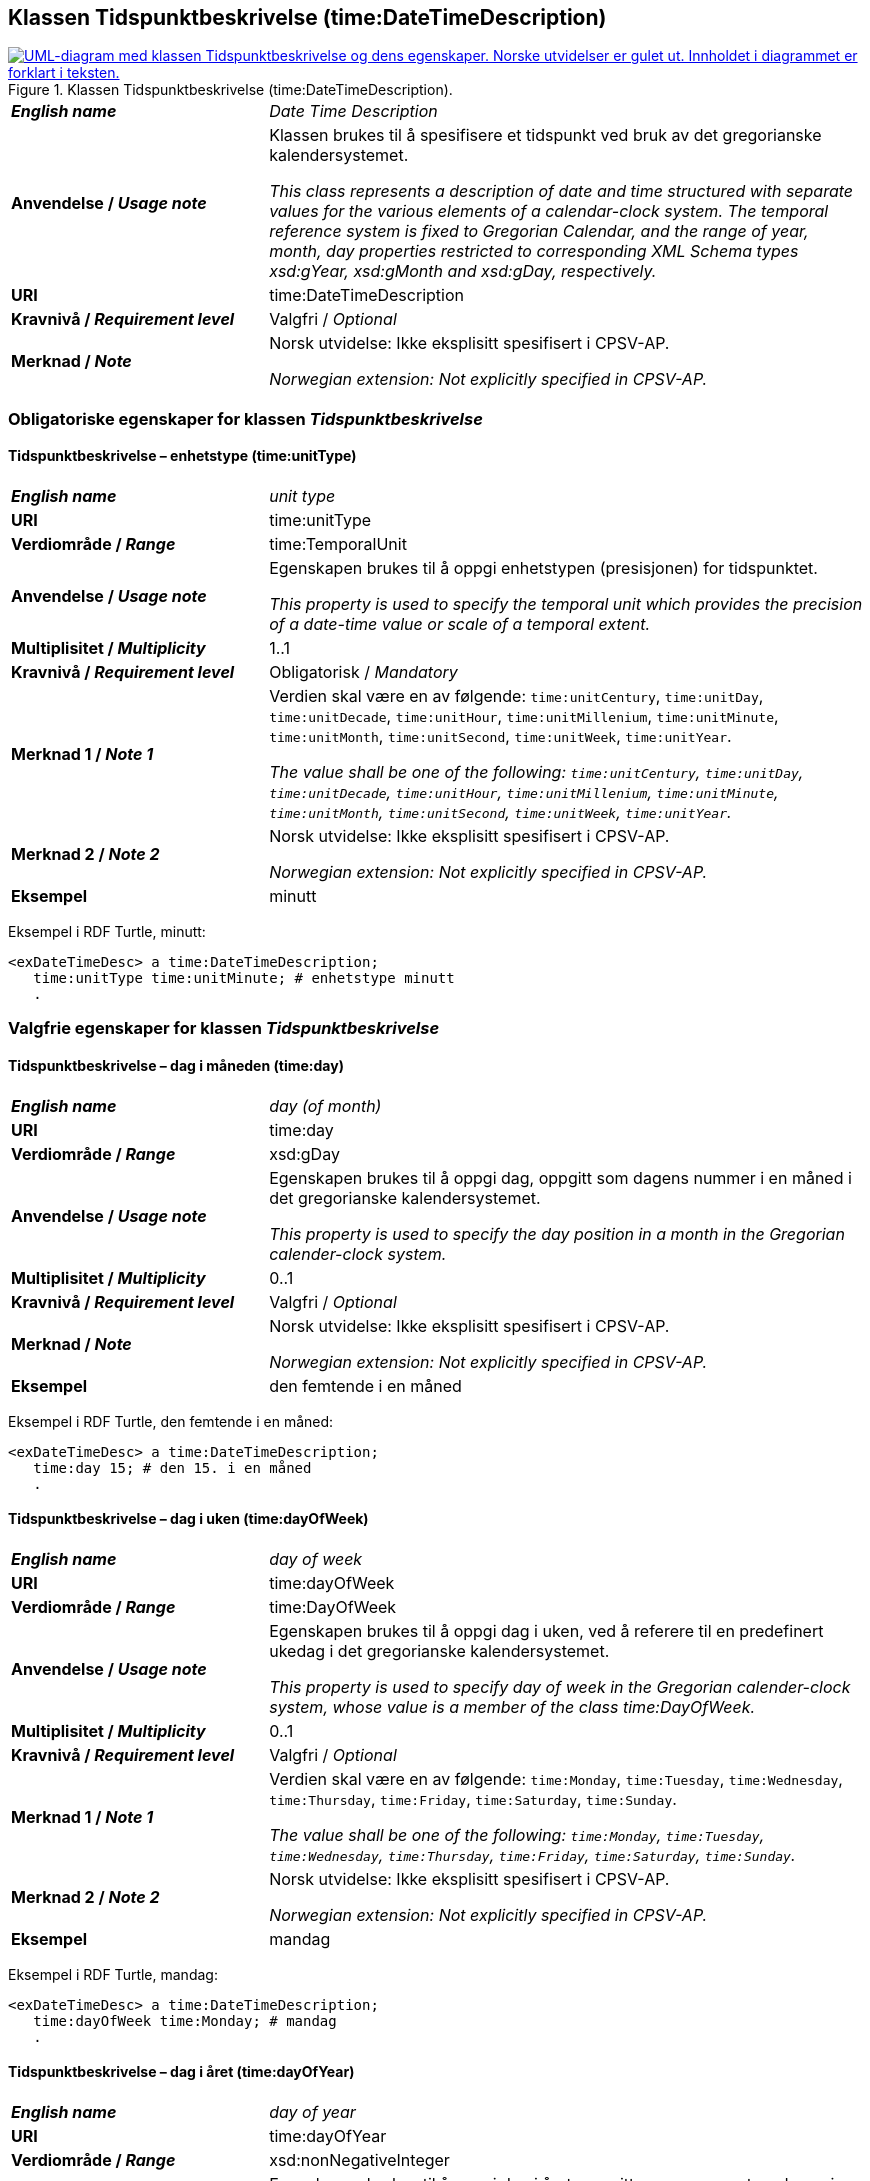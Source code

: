 == Klassen Tidspunktbeskrivelse (time:DateTimeDescription) [[Tidspunktbeskrivelse]]

[[img-Tidspunktbeskrivelse]]
.Klassen Tidspunktbeskrivelse (time:DateTimeDescription).
[link=images/KlassenTidspunktbeskrivelse.png]
image::images/KlassenTidspunktbeskrivelse.png[alt="UML-diagram med klassen Tidspunktbeskrivelse og dens egenskaper. Norske utvidelser er gulet ut. Innholdet i diagrammet er forklart i teksten."]

[cols="30s,70d"]
|===
| _English name_ | _Date Time Description_
| Anvendelse / _Usage note_ | Klassen brukes til å spesifisere et tidspunkt ved bruk av det gregorianske kalendersystemet.

_This class represents a description of date and time structured with separate values for the various elements of a calendar-clock system. The temporal reference system is fixed to Gregorian Calendar, and the range of year, month, day properties restricted to corresponding XML Schema types xsd:gYear, xsd:gMonth and xsd:gDay, respectively._
| URI | time:DateTimeDescription
| Kravnivå / _Requirement level_ | Valgfri / _Optional_
| Merknad / _Note_ | Norsk utvidelse: Ikke eksplisitt spesifisert i CPSV-AP.

_Norwegian extension: Not explicitly specified in CPSV-AP._
|===

=== Obligatoriske egenskaper for klassen _Tidspunktbeskrivelse_ [[Tidspunktbeskrivelse-obligatoriske-egenskaper]]

==== Tidspunktbeskrivelse – enhetstype (time:unitType) [[Tidspunktbeskrivelse-enhetstype]]

[cols="30s,70d"]
|===
| _English name_ | _unit type_
| URI | time:unitType
| Verdiområde / _Range_ | time:TemporalUnit
| Anvendelse / _Usage note_ | Egenskapen brukes til å oppgi enhetstypen (presisjonen) for tidspunktet.

_This property is used to specify the temporal unit which provides the precision of a date-time value or scale of a temporal extent._
| Multiplisitet / _Multiplicity_ | 1..1
| Kravnivå / _Requirement level_ | Obligatorisk / _Mandatory_
| Merknad 1 / _Note 1_ | Verdien skal være en av følgende: `time:unitCentury`, `time:unitDay`, `time:unitDecade`, `time:unitHour`, `time:unitMillenium`, `time:unitMinute`, `time:unitMonth`, `time:unitSecond`, `time:unitWeek`, `time:unitYear`.

_The value shall be one of the following: `time:unitCentury`, `time:unitDay`, `time:unitDecade`, `time:unitHour`, `time:unitMillenium`, `time:unitMinute`, `time:unitMonth`, `time:unitSecond`, `time:unitWeek`, `time:unitYear`._
| Merknad 2 / _Note 2_ | Norsk utvidelse: Ikke eksplisitt spesifisert i CPSV-AP.

_Norwegian extension: Not explicitly specified in CPSV-AP._
| Eksempel | minutt 
|===

Eksempel i RDF Turtle, minutt:
-----
<exDateTimeDesc> a time:DateTimeDescription; 
   time:unitType time:unitMinute; # enhetstype minutt
   . 
-----


=== Valgfrie egenskaper for klassen _Tidspunktbeskrivelse_ [[Tidspunktbeskrivelse-valgfrie-egenskaper]]

==== Tidspunktbeskrivelse – dag i måneden (time:day) [[Tidspunktbeskrivelse-dag-i-måneden]]

[cols="30s,70d"]
|===
| _English name_ | _day (of month)_
| URI | time:day
| Verdiområde / _Range_ | xsd:gDay
| Anvendelse / _Usage note_ | Egenskapen brukes til å oppgi dag, oppgitt som dagens nummer i en måned i det gregorianske kalendersystemet.

_This property is used to specify the day position in a month in the Gregorian calender-clock system._ 
| Multiplisitet / _Multiplicity_ | 0..1
| Kravnivå / _Requirement level_ | Valgfri / _Optional_
| Merknad / _Note_ | Norsk utvidelse: Ikke eksplisitt spesifisert i CPSV-AP.

_Norwegian extension: Not explicitly specified in CPSV-AP._
| Eksempel | den femtende i en måned
|===

Eksempel i RDF Turtle, den femtende i en måned:
-----
<exDateTimeDesc> a time:DateTimeDescription; 
   time:day 15; # den 15. i en måned
   . 
-----

==== Tidspunktbeskrivelse – dag i uken (time:dayOfWeek) [[Tidspunktbeskrivelse-dag-i-uken]]

[cols="30s,70d"]
|===
| _English name_ | _day of week_
| URI | time:dayOfWeek
| Verdiområde / _Range_ | time:DayOfWeek
| Anvendelse / _Usage note_ | Egenskapen brukes til å oppgi dag i uken, ved å referere til en predefinert ukedag i det gregorianske kalendersystemet. 

_This property is used to specify day of week in the Gregorian calender-clock system, whose value is a member of the class time:DayOfWeek._
| Multiplisitet / _Multiplicity_ | 0..1
| Kravnivå / _Requirement level_ | Valgfri / _Optional_
| Merknad 1 / _Note 1_ | Verdien skal være en av følgende: `time:Monday`, `time:Tuesday`, `time:Wednesday`, `time:Thursday`, `time:Friday`, `time:Saturday`, `time:Sunday`.

_The value shall be one of the following: `time:Monday`, `time:Tuesday`, `time:Wednesday`, `time:Thursday`, `time:Friday`, `time:Saturday`, `time:Sunday`._
| Merknad 2 / _Note 2_ | Norsk utvidelse: Ikke eksplisitt spesifisert i CPSV-AP.

_Norwegian extension: Not explicitly specified in CPSV-AP._
| Eksempel | mandag
|===

Eksempel i RDF Turtle, mandag:
-----
<exDateTimeDesc> a time:DateTimeDescription; 
   time:dayOfWeek time:Monday; # mandag
   . 
-----

==== Tidspunktbeskrivelse – dag i året (time:dayOfYear) [[Tidspunktbeskrivelse-dag-i-året]]

[cols="30s,70d"]
|===
| _English name_ | _day of year_
| URI | time:dayOfYear
| Verdiområde / _Range_ | xsd:nonNegativeInteger
| Anvendelse / _Usage note_ | Egenskapen brukes til å oppgi dag i året, oppgitt som nummeret av dagen i året i det gregorianske kalendersystemet.

_This property is used to specify the number of the day within the year in the Gregorian calender-clock system._
| Multiplisitet / _Multiplicity_ | 0..1
| Kravnivå / _Requirement level_ | Valgfri / _Optional_
| Merknad / _Note_ | Norsk utvidelse: Ikke eksplisitt spesifisert i CPSV-AP.

_Norwegian extension: Not explicitly specified in CPSV-AP._
| Eksempel |  den 40. dag i et år
|===

Eksempel i RDF Turtle, den 40. dag i et år:
-----
<exDateTimeDesc> a time:DateTimeDescription; 
   time:dayOfYear 40; # den 40. dag i et år
   . 
-----

==== Tidspunktbeskrivelse – minutt (time:minute) [[Tidspunktbeskrivelse-minutt]]

[cols="30s,70d"]
|===
| _English name_ | _minute_
| URI | time:minute
| Verdiområde / _Range_ | xsd:nonNegativeInteger
| Anvendelse / _Usage note_ | Egenskapen brukes til å oppgi minutt i det gregorianske kalendersystem. 

_This property is used to specify the minute position in the Gregorian calendar-clock system._
| Multiplisitet / _Multiplicity_ | 0..1
| Kravnivå / _Requirement level_ | Valgfri / _Optional_
| Merknad / _Note_ | Norsk utvidelse: Ikke eksplisitt spesifisert i CPSV-AP.

_Norwegian extension: Not explicitly specified in CPSV-AP._
| Eksempel | Se under <<Tidsenhet-sluttidspunkt>>.
|===

Eksempel i RDF Turtle: Se under <<Tidsenhet-sluttidspunkt>>.

==== Tidspunktbeskrivelse – måned (time:month) [[Tidspunktbeskrivelse-måned]]

[cols="30s,70d"]
|===
| _English name_ | _month_
| URI | time:month
| Verdiområde / _Range_ | xsd:gMonth
| Anvendelse / _Usage note_ | Egenskapen brukes til å oppgi måned, oppgitt som månedens nummer i det gregorianske kalendersystemet. 

_This property is used to specify the month position in the Gregorian calendar-clock system._
| Multiplisitet / _Multiplicity_ | 0..1
| Kravnivå / _Requirement level_ | Valgfri / _Optional_
| Merknad / _Note_ | Norsk utvidelse: Ikke eksplisitt spesifisert i CPSV-AP.

_Norwegian extension: Not explicitly specified in CPSV-AP._
| Eksempel | 11 (= november)
|===

Eksempel i RDF Turtle, 11 (= november):
-----
<exDateTimeDesc> a time:DateTimeDescription; 
   xsd:gMonth 11; # måned nr. 11 = november
   . 
-----

==== Tidspunktbeskrivelse – måned i året (time:monthOfYear) [[Tidspunktbeskrivelse-måned-i-året]]

[cols="30s,70d"]
|===
| _English name_ | _month of year_
| URI | time:monthOfYear
| Verdiområde / _Range_ | time:MonthOfYear
| Anvendelse / _Usage note_ | Egenskapen brukes til å oppgi måned i året, ved å referere til en predefinert måned i det gregorianske kalendersystem.

_This property is used to specify the month of the year in the Gregorian calender-clock system, whose value is a member of the class time:MonthOfYear._
| Multiplisitet / _Multiplicity_ | 0..1
| Kravnivå / _Requirement level_ | Valgfri / _Optional_
| Merknad 1 / _Note 1_ | Verdien skal være en av følgende: `greg:January`, `greg:February`, `greg:March`, `greg:April`, `greg:May`, `greg:June`, `greg:July`, `greg:August`, `greg:September`, `greg:October`, `greg:November`, `greg:December`.

_TRe value shall be one of the following: `greg:January`, `greg:February`, `greg:March`, `greg:April`, `greg:May`, `greg:June`, `greg:July`, `greg:August`, `greg:September`, `greg:October`, `greg:November`, `greg:December`._
| Merknad 2 / _Note 2_ | Norsk utvidelse: Ikke eksplisitt spesifisert i CPSV-AP.

_Norwegian extension: Not explicitly specified in CPSV-AP._
| Eksempel | november
|===

Eksempel i RDF Turtle, november: 
-----
<exDateTimeDesc> a time:DateTimeDescription; 
   time:MonthOfYear greg:November; # november
   . 
-----

==== Tidspunktbeskrivelse – sekund (time:second) [[Tidspunktbeskrivelse-sekund]]

[cols="30s,70d"]
|===
| _English name_ | _second_
| URI | time:second
| Verdiområde / _Range_ | xsd:decimal
| Anvendelse / _Usage note_ | Egenskapen brukes til å oppgi sekund i det gregorianske kalendersystem. 

_This property is used to specify the second position in the Gregorian calendar-clock system._
| Multiplisitet / _Multiplicity_ | 0..1
| Kravnivå / _Requirement level_ | Valgfri / _Optional_
| Merknad / _Note_ | Norsk utvidelse: Ikke eksplisitt spesifisert i CPSV-AP.

_Norwegian extension: Not explicitly specified in CPSV-AP._
| Eksempel | 60
|===

Eksempel i RDF Turtle, 60:
-----
<exDateTimeDesc> a time:DateTimeDescription; 
   time:second 60; 
   . 
-----

==== Tidspunktbeskrivelse – tidssone (time:timeZone) [[Tidspunktbeskrivelse-tidssone]]

[cols="30s,70d"]
|===
| _English name_ | _time zone_
| URI | time:timeZone
| Verdiområde / _Range_ | time:TimeZone
| Anvendelse / _Usage note_ | Egenskapen brukes til å oppgi tidssonen til tidspunktet. 

_This property is used to specify the time zone for clock elements in the temporal position._
| Multiplisitet / _Multiplicity_ | 0..1
| Kravnivå / _Requirement level_ | Valgfri / _Optional_
|Merknad / _Note_ | Norsk utvidelse: Ikke eksplisitt spesifisert i CPSV-AP.

_Norwegian extension: Not explicitly specified in CPSV-AP._
|===

==== Tidspunktbeskrivelse – time (time:hour) [[Tidspunktbeskrivelse-time]]

[cols="30s,70d"]
|===
| _English name_ | _hour_
| URI | time:hour
| Verdiområde / _Range_ | xsd:nonNegativeInteger
| Anvendelse / _Usage note_ | Egenskapen brukes til å oppgi time i det gregorianske kalendersystem. 

_This property is used to specify the hour position in the Gregorian calendar-clock system._
| Multiplisitet / _Multiplicity_ | 0..1
| Kravnivå / _Requirement level_ | Valgfri / _Optional_
| Merknad / _Note_ | Norsk utvidelse: Ikke eksplisitt spesifisert i CPSV-AP.

_Norwegian extension: Not explicitly specified in CPSV-AP._
| Eksempel | Se under <<Tidsenhet-sluttidspunkt>>.
|===

Eksempel i RDF Turtle: Se under <<Tidsenhet-sluttidspunkt>>.

==== Tidspunktbeskrivelse – ukenummer (time:week) [[Tidspunktbeskrivelse-uke]]

[cols="30s,70d"]
|===
| _English name_ | _week_
| URI | time:week
| Verdiområde / _Range_ | xsd:nonNegativeInteger
| Anvendelse / _Usage note_ | Egenskapen brukes til å oppgi ukenummer i det gregorianske kalendersystemet.

_This property is used to specify the week number within the year, in the Gregorian calender-clock system._
| Multiplisitet / _Multiplicity_ | 0..1
| Kravnivå / _Requirement level_ | Valgfri / _Optional_
| Merknad / _Note_ | Norsk utvidelse: Ikke eksplisitt spesifisert i CPSV-AP.

_Norwegian extension: Not explicitly specified in CPSV-AP._
| Eksempel | uke 42
|===

Eksempel i RDF Turtle, uke 42: 
-----
<exDateTimeDesc> a time:DateTimeDescription; 
   time:week 42; # uke nr. 42
   . 
-----

==== Tidspunktbeskrivelse – år (time:year) [[Tidspunktbeskrivelse-år]]

[cols="30s,70d"]
|===
| _English name_ | _year_
| URI | time:year
| Verdiområde / _Range_ | xsd:gYear
| Anvendelse / _Usage note_ | Egenskapen brukes til å oppgi år, i det gregorianske kalendersystemet. 

_This property is used to specify the year position in the Gregorian calendar-clock system._ 
| Multiplisitet / _Multiplicity_ | 0..1
| Kravnivå / _Requirement level_ | Valgfri / _Optional_
| Merknad / _Note_ | Norsk utvidelse: Ikke eksplisitt spesifisert i CPSV-AP.

_Norwegian extension: Not explicitly specified in CPSV-AP._
| Eksempel | 2023
|===

Eksempel i RDF Turtle, år 2023: 
-----
<exDateTimeDesc> a time:DateTimeDescription; 
   time:year 2023; # år 2023
   . 
-----

